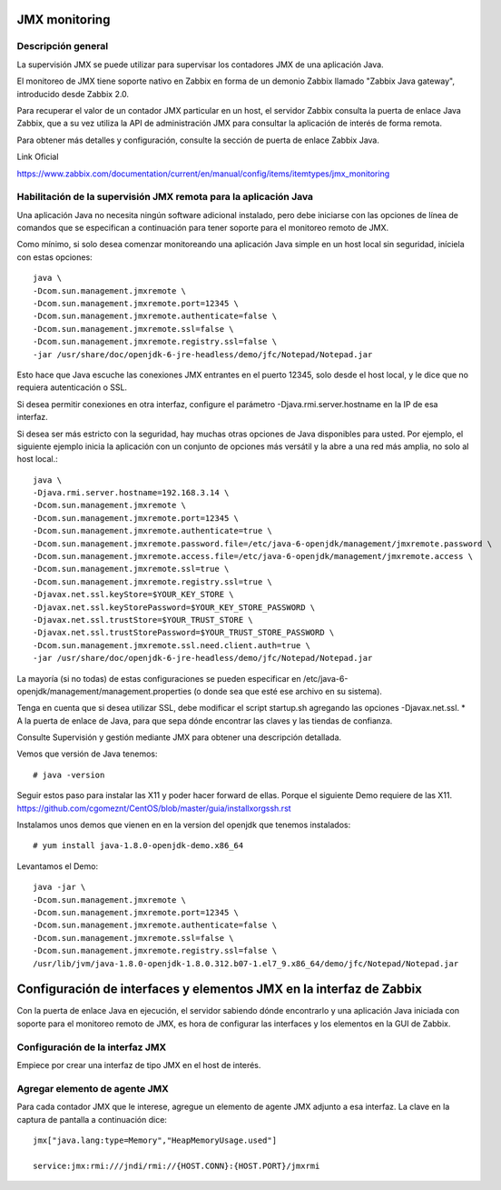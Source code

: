 JMX monitoring
=================

Descripción general
++++++++++++++++++++

La supervisión JMX se puede utilizar para supervisar los contadores JMX de una aplicación Java.

El monitoreo de JMX tiene soporte nativo en Zabbix en forma de un demonio Zabbix llamado "Zabbix Java gateway", introducido desde Zabbix 2.0.

Para recuperar el valor de un contador JMX particular en un host, el servidor Zabbix consulta la puerta de enlace Java Zabbix, que a su vez utiliza la API de administración JMX para consultar la aplicación de interés de forma remota.

Para obtener más detalles y configuración, consulte la sección de puerta de enlace Zabbix Java.

Link Oficial

https://www.zabbix.com/documentation/current/en/manual/config/items/itemtypes/jmx_monitoring


Habilitación de la supervisión JMX remota para la aplicación Java
+++++++++++++++++++++++++++++++++++++++++++++++++++++++++++++++++

Una aplicación Java no necesita ningún software adicional instalado, pero debe iniciarse con las opciones de línea de comandos que se especifican a continuación para tener soporte para el monitoreo remoto de JMX.

Como mínimo, si solo desea comenzar monitoreando una aplicación Java simple en un host local sin seguridad, iníciela con estas opciones::

	java \
	-Dcom.sun.management.jmxremote \
	-Dcom.sun.management.jmxremote.port=12345 \
	-Dcom.sun.management.jmxremote.authenticate=false \
	-Dcom.sun.management.jmxremote.ssl=false \
	-Dcom.sun.management.jmxremote.registry.ssl=false \
	-jar /usr/share/doc/openjdk-6-jre-headless/demo/jfc/Notepad/Notepad.jar

Esto hace que Java escuche las conexiones JMX entrantes en el puerto 12345, solo desde el host local, y le dice que no requiera autenticación o SSL.

Si desea permitir conexiones en otra interfaz, configure el parámetro -Djava.rmi.server.hostname en la IP de esa interfaz.

Si desea ser más estricto con la seguridad, hay muchas otras opciones de Java disponibles para usted. Por ejemplo, el siguiente ejemplo inicia la aplicación con un conjunto de opciones más versátil y la abre a una red más amplia, no solo al host local.::

	java \
	-Djava.rmi.server.hostname=192.168.3.14 \
	-Dcom.sun.management.jmxremote \
	-Dcom.sun.management.jmxremote.port=12345 \
	-Dcom.sun.management.jmxremote.authenticate=true \
	-Dcom.sun.management.jmxremote.password.file=/etc/java-6-openjdk/management/jmxremote.password \
	-Dcom.sun.management.jmxremote.access.file=/etc/java-6-openjdk/management/jmxremote.access \
	-Dcom.sun.management.jmxremote.ssl=true \
	-Dcom.sun.management.jmxremote.registry.ssl=true \
	-Djavax.net.ssl.keyStore=$YOUR_KEY_STORE \
	-Djavax.net.ssl.keyStorePassword=$YOUR_KEY_STORE_PASSWORD \
	-Djavax.net.ssl.trustStore=$YOUR_TRUST_STORE \
	-Djavax.net.ssl.trustStorePassword=$YOUR_TRUST_STORE_PASSWORD \
	-Dcom.sun.management.jmxremote.ssl.need.client.auth=true \
	-jar /usr/share/doc/openjdk-6-jre-headless/demo/jfc/Notepad/Notepad.jar


La mayoría (si no todas) de estas configuraciones se pueden especificar en /etc/java-6-openjdk/management/management.properties (o donde sea que esté ese archivo en su sistema).

Tenga en cuenta que si desea utilizar SSL, debe modificar el script startup.sh agregando las opciones -Djavax.net.ssl. * A la puerta de enlace de Java, para que sepa dónde encontrar las claves y las tiendas de confianza.

Consulte Supervisión y gestión mediante JMX para obtener una descripción detallada.


Vemos que versión de Java tenemos::

	# java -version

Seguir estos paso para instalar las X11 y poder hacer forward de ellas. Porque el siguiente Demo requiere de las X11.
https://github.com/cgomeznt/CentOS/blob/master/guia/installxorgssh.rst


Instalamos unos demos que vienen en en la version del openjdk que tenemos instalados::

	# yum install java-1.8.0-openjdk-demo.x86_64

Levantamos el Demo::

	java -jar \
	-Dcom.sun.management.jmxremote \
	-Dcom.sun.management.jmxremote.port=12345 \
	-Dcom.sun.management.jmxremote.authenticate=false \
	-Dcom.sun.management.jmxremote.ssl=false \
	-Dcom.sun.management.jmxremote.registry.ssl=false \
	/usr/lib/jvm/java-1.8.0-openjdk-1.8.0.312.b07-1.el7_9.x86_64/demo/jfc/Notepad/Notepad.jar


Configuración de interfaces y elementos JMX en la interfaz de Zabbix
====================================

Con la puerta de enlace Java en ejecución, el servidor sabiendo dónde encontrarlo y una aplicación Java iniciada con soporte para el monitoreo remoto de JMX, es hora de configurar las interfaces y los elementos en la GUI de Zabbix.

Configuración de la interfaz JMX
++++++++++++++++++++++++++++++++++

Empiece por crear una interfaz de tipo JMX en el host de interés.

.. figure:: ../images/JMX/01.png

Agregar elemento de agente JMX
++++++++++++++++++++++++++++++

Para cada contador JMX que le interese, agregue un elemento de agente JMX adjunto a esa interfaz.
La clave en la captura de pantalla a continuación dice::

	jmx["java.lang:type=Memory","HeapMemoryUsage.used"]

	service:jmx:rmi:///jndi/rmi://{HOST.CONN}:{HOST.PORT}/jmxrmi

.. figure:: ../images/JMX/02.png



.. figure:: ../images/JMX/03.png



.. figure:: ../images/JMX/04.png




.. figure:: ../images/JMX/05.png




.. figure:: ../images/JMX/06.png




